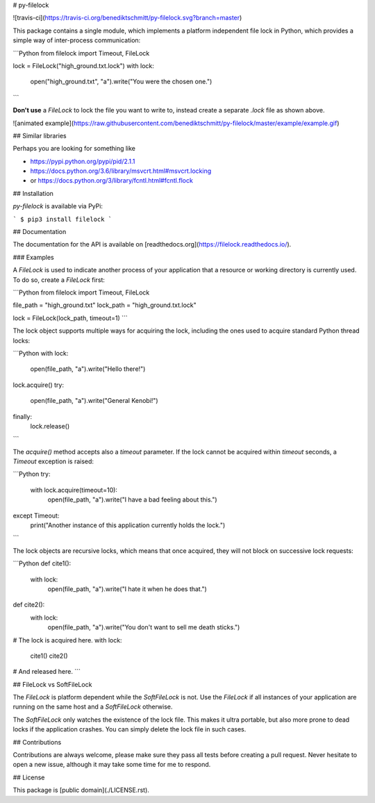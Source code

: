 # py-filelock

![travis-ci](https://travis-ci.org/benediktschmitt/py-filelock.svg?branch=master)

This package contains a single module, which implements a platform independent
file lock in Python, which provides a simple way of inter-process communication:

```Python
from filelock import Timeout, FileLock

lock = FileLock("high_ground.txt.lock")
with lock:
    open("high_ground.txt", "a").write("You were the chosen one.")        
```

**Don't use** a *FileLock* to lock the file you want to write to, instead create
a separate *.lock* file as shown above.

![animated example](https://raw.githubusercontent.com/benediktschmitt/py-filelock/master/example/example.gif)


## Similar libraries

Perhaps you are looking for something like

*   https://pypi.python.org/pypi/pid/2.1.1
*   https://docs.python.org/3.6/library/msvcrt.html#msvcrt.locking
*   or https://docs.python.org/3/library/fcntl.html#fcntl.flock


## Installation

*py-filelock* is available via PyPi:

```
$ pip3 install filelock
```


## Documentation

The documentation for the API is available on
[readthedocs.org](https://filelock.readthedocs.io/).


### Examples

A *FileLock* is used to indicate another process of your application that a
resource or working
directory is currently used. To do so, create a *FileLock* first:

```Python
from filelock import Timeout, FileLock

file_path = "high_ground.txt"
lock_path = "high_ground.txt.lock"

lock = FileLock(lock_path, timeout=1)
```

The lock object supports multiple ways for acquiring the lock, including the
ones used to acquire standard Python thread locks:

```Python
with lock:
    open(file_path, "a").write("Hello there!")

lock.acquire()
try:
    open(file_path, "a").write("General Kenobi!")
finally:
    lock.release()
```

The *acquire()* method accepts also a *timeout* parameter. If the lock cannot be
acquired within *timeout* seconds, a *Timeout* exception is raised:

```Python
try:
    with lock.acquire(timeout=10):
        open(file_path, "a").write("I have a bad feeling about this.")
except Timeout:
    print("Another instance of this application currently holds the lock.")
```

The lock objects are recursive locks, which means that once acquired, they will
not block on successive lock requests:

```Python
def cite1():
    with lock:
        open(file_path, "a").write("I hate it when he does that.")

def cite2():
    with lock:
        open(file_path, "a").write("You don't want to sell me death sticks.")

# The lock is acquired here.
with lock:
    cite1()
    cite2()

# And released here.
```


## FileLock vs SoftFileLock

The *FileLock* is platform dependent while the *SoftFileLock* is not. Use the
*FileLock* if all instances of your application are running on the same host and
a *SoftFileLock* otherwise.

The *SoftFileLock* only watches the existence of the lock file. This makes it
ultra portable, but also more prone to dead locks if the application crashes.
You can simply delete the lock file in such cases.


## Contributions

Contributions are always welcome, please make sure they pass all tests before
creating a pull request. Never hesitate to open a new issue, although it may
take some time for me to respond.


## License

This package is [public domain](./LICENSE.rst).


